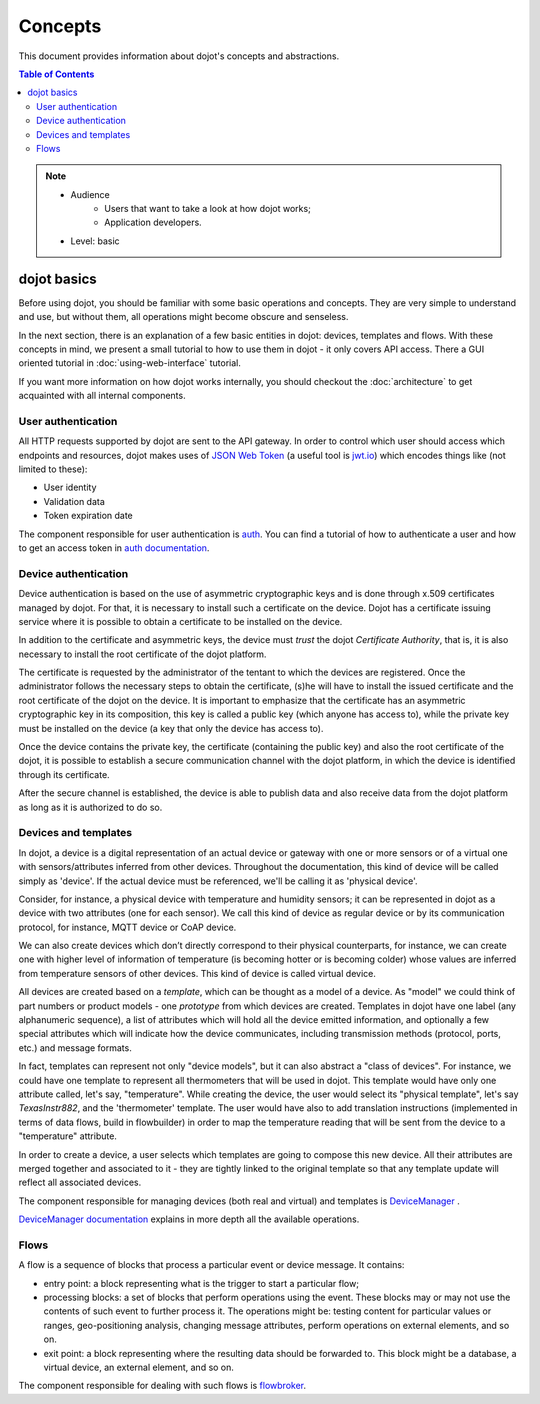 Concepts
========

This document provides information about dojot's concepts and abstractions.

.. contents:: Table of Contents
  :local:


.. note::

   - Audience
      - Users that want to take a look at how dojot works;
      - Application developers.
   - Level: basic


dojot basics
------------

Before using dojot, you should be familiar with some basic operations and
concepts. They are very simple to understand and use, but without them, all
operations might become obscure and senseless.

In the next section, there is an explanation of a few basic entities in dojot:
devices, templates and flows. With these concepts in mind, we present a small
tutorial to how to use them in dojot - it only covers API access. There a GUI
oriented tutorial in :doc:`using-web-interface` tutorial.


If you want more information on how dojot works internally, you should checkout
the :doc:`architecture` to get acquainted with all internal components.

User authentication
*******************

All HTTP requests supported by dojot are sent to the API gateway. In order to
control which user should access which endpoints and resources, dojot makes
uses of `JSON Web Token`_ (a useful tool is `jwt.io`_) which encodes things
like (not limited to these):

- User identity
- Validation data
- Token expiration date

The component responsible for user authentication is `auth`_. You can find a
tutorial of how to authenticate a user and how to get an access token in `auth
documentation`_.

Device authentication
*********************

Device authentication is based on the use of asymmetric cryptographic keys and
is done through x.509 certificates managed by dojot. For that, it is necessary
to install such a certificate on the device. Dojot has a certificate issuing
service where it is possible to obtain a certificate to be installed on the
device.

In addition to the certificate and asymmetric keys, the device must *trust* the
dojot *Certificate Authority*, that is, it is also necessary to install the root
certificate of the dojot platform.

The certificate is requested by the administrator of the tentant to which the
devices are registered. Once the administrator follows the necessary steps to
obtain the certificate, (s)he will have to install the issued certificate and
the root certificate of the dojot on the device. It is important to emphasize
that the certificate has an asymmetric cryptographic key in its composition,
this key is called a public key (which anyone has access to), while the private
key must be installed on the device (a key that only the device has access to).

Once the device contains the private key, the certificate (containing the public
key) and also the root certificate of the dojot, it is possible to establish a
secure communication channel with the dojot platform, in which the device is
identified through its certificate.

After the secure channel is established, the device is able to publish data and
also receive data from the dojot platform as long as it is authorized to do so.

Devices and templates
*********************

In dojot, a device is a digital representation of an actual device or gateway
with one or more sensors or of a virtual one with sensors/attributes inferred
from other devices. Throughout the documentation, this kind of device will be
called simply as 'device'. If the actual device must be referenced, we'll be
calling it as 'physical device'.

Consider, for instance, a physical device with temperature and humidity
sensors; it can be represented in dojot as a device with two attributes (one
for each sensor). We call this kind of device as regular device or by its
communication protocol, for instance, MQTT device or CoAP device.

We can also create devices which don’t directly correspond to their physical
counterparts, for instance, we can create one with higher level of information
of temperature (is becoming hotter or is becoming colder) whose values are
inferred from temperature sensors of other devices. This kind of device is
called virtual device.

All devices are created based on a *template*, which can be thought as a model
of a device. As "model" we could think of part numbers or product models - one
*prototype* from which devices are created. Templates in dojot have one label
(any alphanumeric sequence), a list of attributes which will hold all the
device emitted information, and optionally a few special attributes which will
indicate how the device communicates, including transmission methods (protocol,
ports, etc.) and message formats.

In fact, templates can represent not only "device models", but it can also
abstract a "class of devices". For instance, we could have one template to
represent all thermometers that will be used in dojot. This template would have
only one attribute called, let's say, "temperature". While creating the device,
the user would select its "physical template", let's say *TexasInstr882*, and
the 'thermometer' template. The user would have also to add translation
instructions (implemented in terms of data flows, build in flowbuilder) in
order to map the temperature reading that will be sent from the device to a
"temperature" attribute.

In order to create a device, a user selects which templates are going to
compose this new device. All their attributes are merged together and
associated to it - they are tightly linked to the original template so that any
template update will reflect all associated devices.

The component responsible for managing devices (both real and virtual) and
templates is `DeviceManager`_ .

`DeviceManager documentation`_ explains in more
depth all the available operations.


Flows
*****

A flow is a sequence of blocks that process a particular event or device
message. It contains:

- entry point: a block representing what is the trigger to start a particular
  flow;
- processing blocks: a set of blocks that perform operations using the event.
  These blocks may or may not use the contents of such event to further process
  it. The operations might be: testing content for particular values or ranges,
  geo-positioning analysis, changing message attributes, perform operations on
  external elements, and so on.
- exit point: a block representing where the resulting data should be forwarded
  to. This block might be a database, a virtual device, an external element,
  and so on.

The component responsible for dealing with such flows is `flowbroker`_.

.. _YouTube channel: https://www.youtube.com/channel/UCK1iQ-d-K-O2mOLahPOoe6w
.. _JSON Web Token: https://tools.ietf.org/html/rfc7519
.. _jwt.io: https://jwt.io/
.. _auth: https://github.com/dojot/auth
.. _auth documentation: http://dojotdocs.readthedocs.io/projects/auth/
.. _docker-compose: https://github.com/dojot/docker-compose
.. _DeviceManager: https://github.com/dojot/device-manager
.. _DeviceManager documentation: http://dojotdocs.readthedocs.io/projects/DeviceManager/
.. _DeviceManager how-to: http://dojotdocs.readthedocs.io/projects/DeviceManager/en/latest/using-device-manager.html#using-devicemanager
.. _mashup: https://github.com/dojot/mashup
.. _mosquitto: https://projects.eclipse.org/projects/technology.mosquitto
.. _history APIs: https://dojot.github.io/history-ws/apiary_latest.html
.. _flowbroker: https://github.com/dojot/flowbroker
